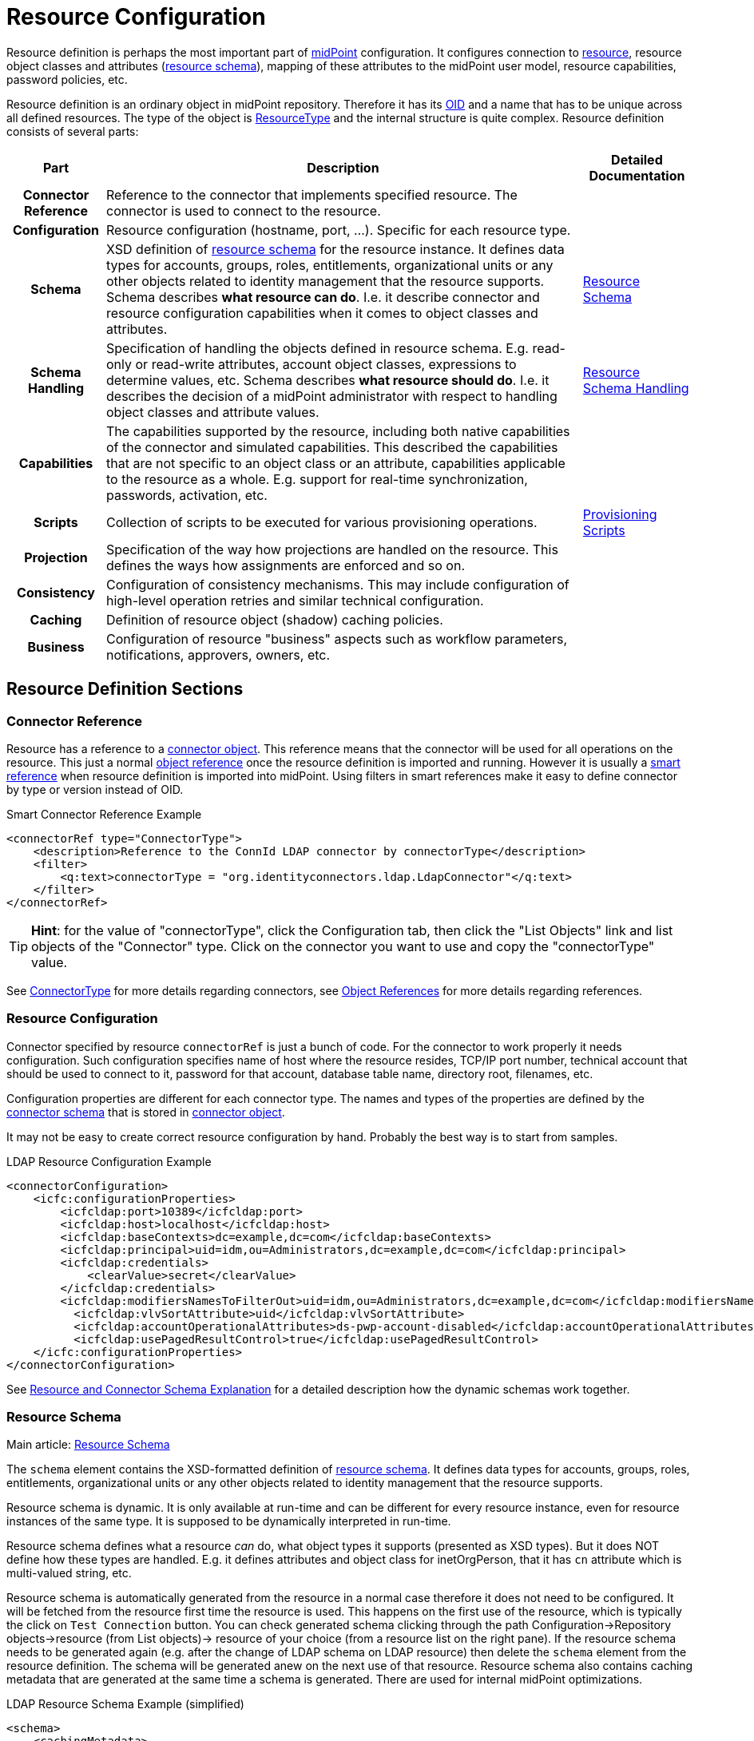 = Resource Configuration
:page-wiki-name: Resource Configuration
:page-wiki-id: 7307276
:page-wiki-metadata-create-user: semancik
:page-wiki-metadata-create-date: 2013-01-11T21:05:06.201+01:00
:page-wiki-metadata-modify-user: semancik
:page-wiki-metadata-modify-date: 2017-06-29T10:37:26.952+02:00
:page-upkeep-status: red
:page-toc: top

Resource definition is perhaps the most important part of link:https://evolveum.com/midpoint[midPoint] configuration.
It configures connection to xref:/glossary/[resource], resource object classes and attributes (xref:/midpoint/reference/resources/resource-schema/[resource schema]), mapping of these attributes to the midPoint user model, resource capabilities, password policies, etc.

Resource definition is an ordinary object in midPoint repository.
Therefore it has its xref:/midpoint/devel/prism/concepts/object-identifier/[OID] and a name that has to be unique across all defined resources.
The type of the object is xref:/midpoint/architecture/archive/data-model/midpoint-common-schema/resourcetype/[ResourceType] and the internal structure is quite complex.
Resource definition consists of several parts:

[%autowidth,cols="h,1,1"]
|===
| Part | Description | Detailed Documentation

| Connector Reference
| Reference to the connector that implements specified resource.
The connector is used to connect to the resource.
|


| Configuration
| Resource configuration (hostname, port, ...). Specific for each resource type.
|


| Schema
| XSD definition of xref:/midpoint/reference/resources/resource-schema/[resource schema] for the resource instance.
It defines data types for accounts, groups, roles, entitlements, organizational units or any other objects related to identity management that the resource supports.
Schema describes *what resource can do*. I.e. it describe connector and resource configuration capabilities when it comes to object classes and attributes.
| xref:/midpoint/reference/resources/resource-schema/[Resource Schema]


| Schema Handling
| Specification of handling the objects defined in resource schema.
E.g. read-only or read-write attributes, account object classes, expressions to determine values, etc.
Schema describes *what resource should do*. I.e. it describes the decision of a midPoint administrator with respect to handling object classes and attribute values.
| xref:/midpoint/reference/resources/resource-configuration/schema-handling/[Resource Schema Handling]


| Capabilities
| The capabilities supported by the resource, including both native capabilities of the connector and simulated capabilities.
This described the capabilities that are not specific to an object class or an attribute, capabilities applicable to the resource as a whole.
E.g. support for real-time synchronization, passwords, activation, etc.
|


| Scripts
| Collection of scripts to be executed for various provisioning operations.
| xref:/midpoint/reference/resources/provisioning-scripts/[Provisioning Scripts]


| Projection
| Specification of the way how projections are handled on the resource.
This defines the ways how assignments are enforced and so on.
|


| Consistency
| Configuration of consistency mechanisms.
This may include configuration of high-level operation retries and similar technical configuration.
|


| Caching
| Definition of resource object (shadow) caching policies.
|


| Business
| Configuration of resource "business" aspects such as workflow parameters, notifications, approvers, owners, etc.
|


|===

== Resource Definition Sections

=== Connector Reference

Resource has a reference to a xref:/midpoint/architecture/archive/data-model/midpoint-common-schema/connectortype/[connector object]. This reference means that the connector will be used for all operations on the resource.
This just a normal xref:/midpoint/reference/schema/object-references/[object reference] once the resource definition is imported and running.
However it is usually a xref:/midpoint/reference/schema/object-references/[smart reference] when resource definition is imported into midPoint.
Using filters in smart references make it easy to define connector by type or version instead of OID.

.Smart Connector Reference Example
[source,xml]
----
<connectorRef type="ConnectorType">
    <description>Reference to the ConnId LDAP connector by connectorType</description>
    <filter>
        <q:text>connectorType = "org.identityconnectors.ldap.LdapConnector"</q:text>
    </filter>
</connectorRef>

----

[TIP]
====
*Hint*: for the value of "connectorType", click the Configuration tab, then click the "List Objects" link and list objects of the "Connector" type.
Click on the connector you want to use and copy the "connectorType" value.

====

See xref:/midpoint/architecture/archive/data-model/midpoint-common-schema/connectortype/[ConnectorType] for more details regarding connectors, see xref:/midpoint/reference/schema/object-references/[Object References] for more details regarding references.

=== Resource Configuration

Connector specified by resource `connectorRef` is just a bunch of code.
For the connector to work properly it needs configuration.
Such configuration specifies name of host where the resource resides, TCP/IP port number, technical account that should be used to connect to it, password for that account, database table name, directory root, filenames, etc.

Configuration properties are different for each connector type.
The names and types of the properties are defined by the xref:/midpoint/reference/resources/resource-schema/explanation/[connector schema] that is stored in xref:/midpoint/architecture/archive/data-model/midpoint-common-schema/connectortype/[connector object].

It may not be easy to create correct resource configuration by hand.
Probably the best way is to start from samples.

.LDAP Resource Configuration Example
[source,xml]
----
<connectorConfiguration>
    <icfc:configurationProperties>
        <icfcldap:port>10389</icfcldap:port>
        <icfcldap:host>localhost</icfcldap:host>
        <icfcldap:baseContexts>dc=example,dc=com</icfcldap:baseContexts>
        <icfcldap:principal>uid=idm,ou=Administrators,dc=example,dc=com</icfcldap:principal>
        <icfcldap:credentials>
            <clearValue>secret</clearValue>
        </icfcldap:credentials>
        <icfcldap:modifiersNamesToFilterOut>uid=idm,ou=Administrators,dc=example,dc=com</icfcldap:modifiersNamesToFilterOut>
          <icfcldap:vlvSortAttribute>uid</icfcldap:vlvSortAttribute>
          <icfcldap:accountOperationalAttributes>ds-pwp-account-disabled</icfcldap:accountOperationalAttributes>
          <icfcldap:usePagedResultControl>true</icfcldap:usePagedResultControl>
    </icfc:configurationProperties>
</connectorConfiguration>
----

See xref:/midpoint/reference/resources/resource-schema/explanation/[Resource and Connector Schema Explanation] for a detailed description how the dynamic schemas work together.

=== Resource Schema

Main article: xref:/midpoint/reference/resources/resource-schema/[Resource Schema]

The `schema` element contains the XSD-formatted definition of xref:/midpoint/reference/resources/resource-schema/[resource schema]. It defines data types for accounts, groups, roles, entitlements, organizational units or any other objects related to identity management that the resource supports.

Resource schema is dynamic.
It is only available at run-time and can be different for every resource instance, even for resource instances of the same type.
It is supposed to be dynamically interpreted in run-time.

Resource schema defines what a resource _can_ do, what object types it supports (presented as XSD types).
But it does NOT define how these types are handled.
E.g. it defines attributes and object class for inetOrgPerson, that it has `cn` attribute which is multi-valued string, etc.

Resource schema is automatically generated from the resource in a normal case therefore it does not need to be configured.
It will be fetched from the resource first time the resource is used.
This happens on the first use of the resource, which is typically the click on `Test Connection` button.
You can check generated schema clicking through the path Configuration->Repository objects->resource (from List objects)-> resource of your choice (from a resource list on the right pane).
If the resource schema needs to be generated again (e.g. after the change of LDAP schema on LDAP resource) then delete the `schema` element from the resource definition.
The schema will be generated anew on the next use of that resource.
Resource schema also contains caching metadata that are generated at the same time a schema is generated.
There are used for internal midPoint optimizations.

.LDAP Resource Schema Example (simplified)
[source,xml]
----
<schema>
    <cachingMetadata>
        <retrievalTimestamp>2012-03-20T13:02:29.275+01:00</retrievalTimestamp>
        <serialNumber>1798eed6def9f54c-3d4bce63faa79272</serialNumber>
    </cachingMetadata>
    <definition>
        <xsd:schema elementFormDefault="qualified"
                targetNamespace="http://midpoint.evolveum.com/xml/ns/public/resource/instance-2"
                xmlns:icfs="http://midpoint.evolveum.com/xml/ns/public/connector/icf-1/resource-schema-2" ...>
            <xsd:complexType name="AccountObjectClass">
                <xsd:annotation>
                    <xsd:appinfo>
                        <ra:resourceObject/>
                        <ra:identifier>icfs:uid</ra:identifier>
                        <ra:displayNameAttribute>icfs:name</ra:displayNameAttribute>
                        <ra:namingAttribute>icfs:name</ra:namingAttribute>
                        <ra:nativeObjectClass>__ACCOUNT__</ra:nativeObjectClass>
                        <ra:account/>
                        <ra:default/>
                    </xsd:appinfo>
                </xsd:annotation>
                <xsd:sequence>
                    <xsd:element maxOccurs="unbounded" name="cn" type="xsd:string" />
                    <xsd:element ref=`icfs:name` />
                    <xsd:element ref=`icfs:uid` minOccurs="0"/>
                    <xsd:element minOccurs="0" ref="icfs:password" />
                    <xsd:element maxOccurs="unbounded" minOccurs="0" name="givenName" type="xsd:string" />
                    <xsd:element maxOccurs="unbounded" name=`sn` type="xsd:string" />
                    ...
                </xsd:sequence>
            </xsd:complexType>
            <xsd:complexType name="GroupObjectClass">
                ...
            </xsd:complexType>
            ...
        </xsd:schema>
    </definition>
</schema>
----

Please note that while you can see most of the original LDAP attributes there (`cn`, `sn`, `givenName`, ...) some of the attributes are not really from LDAP (`icfs:name`, `icfs:uid`). These attributes are built-in xref:/connectors/connid/1.x/openicf/[OpenICF] attributes.
While we always prefer to use native attribute names it is not practical in this case as ICF hides the attributes from midPoint.
Similarly for the `inetOrgPerson` objectclass versus ICF `ACCOUNT`{}objectclass (see xref:/connectors/connid/1.x/icf-issues/[ICF Issues] for more details).

See xref:/midpoint/reference/resources/resource-schema/[Resource Schema] for more details.
See xref:/midpoint/reference/resources/resource-schema/explanation/[Resource and Connector Schema Explanation] for a detailed description how the dynamic schemas work together.

=== Schema Handling

Main article: xref:/midpoint/reference/resources/resource-configuration/schema-handling/[Resource Schema Handling]

Specification of handling the objects defined in resource schema.
E.g. read-only or read-write attributes, account object classes, expressions to determine values, etc.

Schema handling specifies decisions of an IDM administrator how the resource schema should be used, e.g. what object types to use for an account, how to setup the attributes, how to deal with passwords, etc.
Schema handling is the part of resource definition that takes the most of the administrator attention.
It is the place where resource behavior can be customized.
Schema handling also influences how the resource will be presented in the GUI, e.g. it sets display names for attributes and account types.

There is a separate access limitation configuration for each resource attribute supported by the resource schema:

* *create*: the attribute can be set when creating a resource account.
Useful for attributes that can be set only once.

* *update*: the attribute can be set when updating a resource account.

* *read*: the attribute is read-only and can't be modified.

By default, no access limitation is enforced (create, update, read).

There is a separate outbound/inbound configuration for each resource attribute supported by the resource schema.

The *outbound* configuration specifies how to transform the attribute value from midPoint on the fly before it is sent to resource attribute.
The modification value can use other attribute values, constants or anything that can be achieved by an xref:/midpoint/reference/expressions/expressions/[expression]. For example you may wish to set the resource's `fullname` attribute to the uppercase value of midPoint's `fullName` attribute.
The outbound is what you use for *provisioning*.

The *inbound* configuration specifies where (to which midPoint attribute) to store the resource attribute value and optionally, how to transform it.
For example, you may wish to store the resource's `full_name_attr` attribute value to midPoint's `fullName` attribute without modification.
The inbound is what you use for *synchronization*. Please note that there are multiple xref:/midpoint/reference/synchronization/introduction/[Synchronization Flavors] and this configuration applies to all of them.

There is an optional <strength> argument to specify if an existing attribute value should be replaced:

* *weak*: the expression will be evaluated only if there is no value of the attribute on the target side

// TODO is this correct?
* *normal*: for inbound mappings, the expression is always evaluated; for outbound mappings, the expression is evaluated if there is a change on the source side or if the target has no value yet (this is the default setting)

* *strong*: the expression will be always evaluated

See also xref:/midpoint/reference/expressions/mappings/#_mapping_strength[Mapping strength].

The following example is from the OpenDJ advanced sync sample.
The configuration for `sn` (surname) resource attribute is configured as follows:

* the resource `sn` attribute can be modified with no limitation

* the value of the resource `sn` attribute will be automatically set from midPoint's `familyName` attribute value when provisioning (outbound)

* the value of the resource `sn` attribute will be automatically set to midPoint's `familyName` attribute when synchronizing (inbound)

[source,xml]
----
<attribute>
    <ref>ri:sn</ref>
    <displayName>Surname</displayName>
    <access>create</access>
    <access>read</access>
    <access>update</access>
    <outbound>
        <source>
             <!-- The path can be shortened like this. $user is a default source "context" in outbound -->
             <path>familyName</path>
        </source>
    </outbound>
    <inbound>
        <target>
            <!-- The path can be shortened like this. $user is a default target "context" in inbound -->
            <path>familyName</path>
        </target>
    </inbound>
</attribute>
----

The following example is from the OpenDJ advanced sync sample.
The configuration for `description` resource attribute is configured as follows:

* the resource attribute `description` can be modified with no limitation

* the value of the resource attribute `description` will be automatically set to a constant "Created by IDM" when provisioning (outbound), but only if the resource attribute has no value yet (<strength>weak</strength>)

* no inbound expression is used: the `description` resource attribute will not be synchronized to any midPoint attribute when synchronizing

[source,xml]
----
<attribute>
    <ref>ri:description</ref>
    <outbound>
        <strength>weak</strength>
        <expression>
            <description>Expression that assigns a fixed value</description>
            <value>Created by IDM</value>
        </expression>
    </outbound>
</attribute>
----

See xref:/midpoint/reference/resources/resource-configuration/schema-handling/[Resource Schema Handling] for more detailed explanation.


==== _NAME_ and _UID_ Special Attributes

There are two special attributes: `icfs:name` mapped to ConnId pass:[__NAME__] attribute and `icfs:uid` mapped to ConnId pass:[__UID__] attribute.
Please do not confuse them with `ri:name` and/or `ri:uid` attributes.

[%autowidth]
|===
| Attribute Name | ICF Attribute Name | Description

| icfs:name
| pass:[__NAME__]
| Unique, mutable account identifier, e.g. Distinguished Name in hierarchical systems like LDAP or a login name in flat resources


| icfs:uid
| pass:[__UID__]
| Unique, immutable account identifier, e.g. Entry UUID in LDAP (not created by you, but generated by LDAP server)


|===

For some resources (connectors) the pass:[__NAME__] and pass:[__UID__] attributes are equivalent.

As a rule of thumb, you can configure an outbound expression for `icfs:name` to define an account identifier (e.g. LDAP's DN attribute).
After the account is created, `icfs:uid` attribute may be used internally for unique resource account identification, but this attribute will be read-only.
There is no need for outbound/inbound expressions for `icfs:uid` attribute.
Change in the `icfs:name` attribute will cause the renaming of the account.

The following is an example of `icfs:uid` attribute configuration from OpenDJ advanced sync sample:

* the attribute is read-only

* there are no outbound/inbound expressions

[source,xml]
----
<attribute>
    <ref>icfs:uid</ref>
    <displayName>Entry UUID</displayName>
    <access>read</access>
</attribute>

----

The following is an example of `icfs:name` attribute configuration from OpenDJ advanced sync sample:

* the attribute `icfs:name` can be only created and read (no modification)

* the value of the `icfs:name` attribute will be automatically set to a concatenation of user's login name in midPoint and a static suffix, but only if the resource attribute has no value yet (<strength>weak</strength>)

* no inbound expression is used: the `icfs:name` attribute will not be synchronized to any midPoint attribute when synchronizing

[source,xml]
----
<attribute>
    <ref>icfs:name</ref>
    <displayName>Distinguished Name</displayName>
    <access>create</access>
    <access>read</access>
    <outbound>
        <strength>weak</strength>
        <source>
            <path>$user/name</path>
        </source>
        <expression>
            <script>
                <!-- No explicit script language was specified. It means that this is Groovy -->
                <code>
                    'uid=' + name + iterationToken + ',ou=people,dc=example,dc=com'
                </code>
            </script>
        </expression>
    </outbound>
</attribute>
----

==== Credentials Handling

Credentials (password and password-related information) handling is a special part of Schema Handling and allows you to define how user's credentials will be synchronized.
The credentials can be synchronized from midPoint user to resource account (outbound) or the opposite way (inbound) or both.
You can also specify that the password should be generated - this is very useful for synchronizing resource accounts to midPoint to make sure that the password will be set even if the resource account password can't be used (e.g. is encrypted).

The following is an example of credentials configuration from OpenDJ advanced sync sample:

* the password from midPoint user is synchronized to resource account (outbound) as is

* the password for midPoint user will be generated when synchronizing from the resource account (inbound), but only if the midPoint password is empty (e.g. for the very first time when you create midPoint user from the resource account).
The `target` parameter is omitted, because it will be the midPoint password attribute.

[source,xml]
----
<credentials>
    <password>
        <outbound>
            <expression>
                <asIs/>
            </expression>
        </outbound>
        <inbound>
            <strength>weak</strength>
                <expression>
                    <generate/>
                </expression>
        </inbound>
    </password>
</credentials>
----

==== Activation Handling

The activation/deactivation (account enabled/disabled) handling is a special part of Schema Handling and allows you to define how user's state will be synchronized.
The user state can be synchronized from midPoint user to resource account (outbound) or the opposite way (inbound) or both.

The following is an example of activation configuration from OpenDJ advanced sync sample:

* the user state from midPoint is synchronized to resource account state (outbound) as is

* the resource account state is synchronized to midPoint user (inbound) as is but only if the midPoint user state is empty (e.g. for the very first time when you create midPoint user from the resource account).
The resource account will not be authoritative for the account state except the first synchronization.
The `target` parameter is omitted, because it will be the midPoint user state attribute.

[source,xml]
----
<activation>
    <administrativeStatus>
        <outbound>
            <asIs/>
        </outbound>
        <inbound>
            <strength>weak</strength>
            <source>
                <asIs/>
            </source>
        </inbound>
    </administrativeStatus>
</activation>
----

[#_correlation_and_synchronization]
==== Correlation and Synchronization

The `correlation` and `synchronization` sections define setting of xref:/midpoint/reference/synchronization/introduction/[synchronization] mechanisms.
That is a common setting for live sync, reconciliation, import, discovery, etc.

* The `correlation` section contains instructions how to locate an owner of an account.
In the simplest case, it consists of a list of user properties that are used to find the owner.
There are other options, though, for example using xref:/midpoint/reference/correlation/[smart correlation] or a custom correlation filter or expression.

* The `synchronization` section defines how midPoint will behave in a specific xref:/midpoint/reference/synchronization/situations/[synchronization situation].
The reaction may specify, e.g., that a new account has to be linked to a user (typically, if the owner was found) or disabled (if it was not).
The default reaction is to do nothing.

The following is an example of a synchronization configuration:

* the correlation expression is configured as follows: the owner is found by matching the user name (the value of which is derived from the attribute `ri:uid`)

* for the `unlinked` situation (the correlation expression found exactly one owner in midPoint but they have no reference to this account) the response action is about to set link between the account and the owner (`link`) and to synchronize the values according to mappings

* for the `unmatched` situation unmatched (the correlation expression found no owner in midPoint) the response action is about to create a new midPoint user.
The midPoint user attributes will be set using the inbound expressions for resource attributes and a specified xref:/midpoint/reference/expressions/object-template/[] object.
In addition, the resource account will be linked to the midPoint user.

* for the `linked` situation (there is a user that has a reference to this account) the response action is about to synchronize values according to mappings

* for the `deleted` situation (account was found to be deleted on the resource) the response action is to synchronize values according to mappings.
The account is also unlinked from its owner (if there's one).
This unlinking is done for each deleted account, regardless of the synchronization action(s) specified.

.LDAP Resource Correlation and Synchronization Example
[source,xml]
----
<correlation>
    <attribute>
        <ref>ri:uid</ref>
        <inbound>
            <target>
                <path>name</path>
            </target>
        </inbound>
    </attribute>
    ...
    <correlators>
        <items>
            <item>
                <ref>name</ref>
            </item>
        </items>
    </correlators>
</correlation>
<synchronization>
    <reaction>
        <situation>unlinked</situation>
        <actions>
            <link/>
        </actions>
    </reaction>
    <reaction>
        <situation>unmatched</situation>
        <actions>
            <addFocus>
                <!-- Reference to the object template is here. If the user would be created as a result of this action,
                     it will be created according to this template. -->
                <objectTemplateRef oid="c0c010c0-d34d-b33f-f00d-777222222222"/>
            </addFocus>
        </actions>
    </reaction>
    <reaction>
        <situation>linked</situation>
        <actions>
            <synchronize/>
        </actions>
    </reaction>
    <reaction>
        <situation>deleted</situation>
        <actions>
            <synchronize/>
        </actions>
    </reaction>
</synchronization>
----

See xref:/midpoint/reference/synchronization/introduction/[Synchronization] page for an overview of the synchronization mechanism and xref:/midpoint/reference/synchronization/examples/[Synchronization Examples] for a detailed description of synchronization.

=== Capabilities

Main article: xref:/midpoint/reference/resources/resource-configuration/capabilities/[Resource Capabilities]

Capabilities are definitions of specific things that a resource can do.
There is plethora of various resource types and configurations.
Some resources can enable/disable an account, while others cannot.
Some resources can provide live feed of changes, while others cannot.
The `capabilities` section list the features that the resource has.

There are two sections of capabilities definition:

* *Native capabilities* are native to the resource.
There are the things that resource can do all by itself without any help from midPoint.
The list of native capabilities is provided by the connector and does not need to be configured.
It is stored in the resource object for performance reasons.
If this section is not present in the resource configuration it will be automatically fetched from the resource before its first use.

* *Configured capabilities* are decision of an administrator how to use native capabilities.
This section can be used to disable native capabilities or add capabilities.
Some capabilities can be _simulated_ by midPoint.
E.g., a resource does not support account enable/disable directly.
But administrator knows that the enable/disable may be done by flipping a boolean value of a specific attribute.
Such simulated capability can be configured in this section.
MidPoint will then pretend that the resource has the enable/disable ability.
But each time the ability us used it will transparently convert the operation to modification of the special attribute.
That's how midPoint simulates some capabilities.

These two sections are added together to form *presented capabilities* (or just "capabilities").
These are all the features that the resource can do by itself (native capabilities), minus the capabilities that were disabled, plus the capabilities that are simulated.
GUI, IDM model and business logic will all work only with *presented capabilities*, whether a capability is native or simulated does not matter for such upper system layers.

If you want to use native connector's capabilities without modification, you don't need to set capabilities for the resource at all.

The following is an example of capabilities configuration as can be seen in XML editor when checking OpenDJ resource configuration (click through the path Configuration->Repository objects->Resources->Local host OpenDJ resource).
You have to have imported OpenDJ advanced sync sample (Configuration->Import object->Import from file) and "test connection" button pressed (Resources->Localhost OpenDJ->"test connection" button in Resource details page):

* resource attribute `ri:ds-pwp-account-disabled` will be used for resource account de/activation (empty value: account activated, `true` value: account deactivated)

* configured capabilities consist of `<activation>` part

* native capabilities: credentials, liveSync, testConnection (this part is automatically provided by connector, it is not present in OpenDJ advanced sample code)

.LDAP Resource Capabilities Example
[source,xml]
----
<capabilities>
    <cachingMetadata>...</cachingMetadata>
    <native>
        <cap:script>
            <cap:host>
                <cap:type>connector</cap:type>
            </cap:host>
        </cap:script>
        <cap:credentials>
            <cap:password/>
        </cap:credentials>
        <cap:testConnection/>
        <cap:liveSync/>
    </native>
    <configured>
        <cap:activation>
            <cap:enableDisable>
                <cap:attribute>ri:ds-pwp-account-disabled</cap:attribute>
                <cap:enableValue/>
                <cap:disableValue>true</cap:disableValue>
            </cap:enableDisable>
        </cap:activation>
    </configured>
</capabilities>
----

=== Scripts

Some resources have the ability to execute scripts.
MidPoint binds execution of scripts to specific operations.
Therefore a script can be automatically executed before of after the account is created, modified or deleted.

See xref:/midpoint/reference/resources/provisioning-scripts/[Provisioning Scripts] page for more details.

=== Consistency

See xref:/midpoint/reference/resources/resource-configuration/consistency/[Resource Consistency Configuration] for more details.

This section contains configuration of consistency mechanisms.
This may include configuration of high-level operation retries and similar technical configuration.
This section contains:

* `*avoidDuplicateValues*`: When set to true, midPoint will try to avoid adding attribute values that are already there and remove values that are not there.
Some resources do not tolerate such operations and they respond with errors.
However midPoint cannot rely on transactions.
MidPoint's xref:/midpoint/reference/concepts/relativity/[lock-free relativistic model] provides the necessary consistency, occasional redundant additions or deletions may happen.
If this option is turned on then midPoint will read the data from resource right before the operation and filter our any redundant changes.
This requires additional operation and it increases the risk of inconsistencies.
However it is the only practical option for some resources.

* `*caseIgnoreAttributeNames*`: If set to true then midPoint will ignore the case of the attribute names.
In that case midpoint will normalize any attribute names with regard to the resource schema.

* `*postpone*`:

* `*discovery*`:

* `*connectorErrorCriticality*`: Specifies a method that midPoint will use to evaluate criticality of errors: which errors are considered to be critical (stops the operation) and which error are non-critical (operation continues).
By default network errors are not considered critical, other errors are critical.
*EXPERIMENTAL*: use with care.

==== Account Synchronization Settings

Main article: xref:/midpoint/reference/synchronization/projection-policy/[Projection Policy]

It has been mentioned elsewhere that the assignment relates to state that should be while the link relates to state that is.
Account synchronization settings are about dealing situations when an user has an assignment but a corresponding account does not exist and when an account on a resource was created but a correspondent user does not exist.
There are global account synchronization settings in System Configuration object to set this behavior globally for all resources.
To change these properties for individual resource the account synchronization settings in resource object can be customized as you can see in following code:

[source,xml]
----
<c:AccountSynchronizationSettings>
    <assignmentPolicyEnforcement>full</assignmentPolicyEnforcement>
</c:AccountSynchronizationSettings>
----

NOTE: Even if the account is linked to the user by synchronization code it does not mean that it will not be deleted later by the standard synchronization code.
This may easily happen if the account is not assigned (which is likely) and the xref:/midpoint/reference/synchronization/projection-policy/[projection policy] is set to a strict setting.
You have to adjust the projection policy (e.g. by relaxing the enforcement or by using legalization option) to resolve the situation.


==== User Template

The user template can be used in synchronization actions to compute midPoint user attributes and/or assign default account on other resources.
It will be used in addition to inbound expression processing.

The following is an example of user template from OpenDJ advanced sync sample:

* the user template is named "Default User Template"

* it will compute midPoint user attribute `fullName` from midPoint user attributes `givenName` and `familyName`, but only if the `fullName` has no value (initial:true).
This can be utilized to have a last resort value for the `fullName` attribute if the inbound expression has not set a value before

[source,xml]
----
<objectTemplate oid="c0c010c0-d34d-b33f-f00d-777111111111">

    <name>Default User Template</name>

    <description>
        User Template Object.
        This object is used when creating a new account, to set it up as needed.
    </description>

    <mapping>
        <description>
            Property mapping.
            Defines how properties of user object are set up.
            This specific definition sets a full name as a concatenation
            of givenName and familyName.
        </description>
        <strength>weak</strength>
        <source>
            <path>$user/givenName</path>
        </source>
        <source>
            <path>$user/familyName</path>
        </source>
        <expression>
            <script>
                <language>http://midpoint.evolveum.com/xml/ns/public/expression/language#Groovy</language>
                <code>
                    givenName + ' ' + familyName
                </code>
            </script>
        </expression>
        <target>
            <path>fullName</path>
        </target>
    </mapping>

</objectTemplate>
----

=== Resource and Object Type Inheritance

Resource definitions often have parts that are common to multiple resources and/or to multiple object types.
It is possible to either define these parts repeatedly for individual places where they are needed, or to use the xref:/midpoint/reference/resources/resource-configuration/inheritance/[inheritance] between resources as well as between individual object types.

== Samples

The best repository of fresh samples is the link:https://github.com/Evolveum/midpoint-samples[midpoint-samples project].
There is a lot of examples for various resource types.
Some samples define just the basic minimum others demonstrate how to configure advanced features.
The samples have in-line comments to make it easier to understand them.

== See Also

* xref:/midpoint/architecture/archive/data-model/midpoint-common-schema/resourcetype/[ResourceType]

* xref:/midpoint/reference/resources/resource-schema/[Resource Schema]

* xref:/midpoint/reference/expressions/[Mappings and Expressions]

* xref:/midpoint/reference/resources/resource-schema/explanation/[Resource and Connector Schema Explanation]

* xref:/midpoint/reference/resources/resource-configuration/schema-handling/[Resource Schema Handling]

== External links

* What is link:https://evolveum.com/midpoint/[midPoint Open Source Identity & Access Management]

* link:https://evolveum.com/[Evolveum] - Team of IAM professionals who developed midPoint
